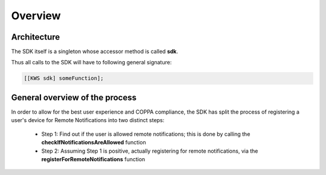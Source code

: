 Overview
========

Architecture
^^^^^^^^^^^^

The SDK itself is a singleton whose accessor method is called **sdk**.

Thus all calls to the SDK will have to following general signature:

.. code-block:: obj-c

    [[KWS sdk] someFunction];

General overview of the process
^^^^^^^^^^^^^^^^^^^^^^^^^^^^^^^

In order to allow for the best user experience and COPPA compliance, the SDK has split the process of registering a
user's device for Remote Notifications into two distinct steps:

 * Step 1: Find out if the user is allowed remote notifications; this is done by calling the **checkIfNotificationsAreAllowed** function
 * Step 2: Assuming Step 1 is positive, actually registering for remote notifications, via the **registerForRemoteNotifications** function

